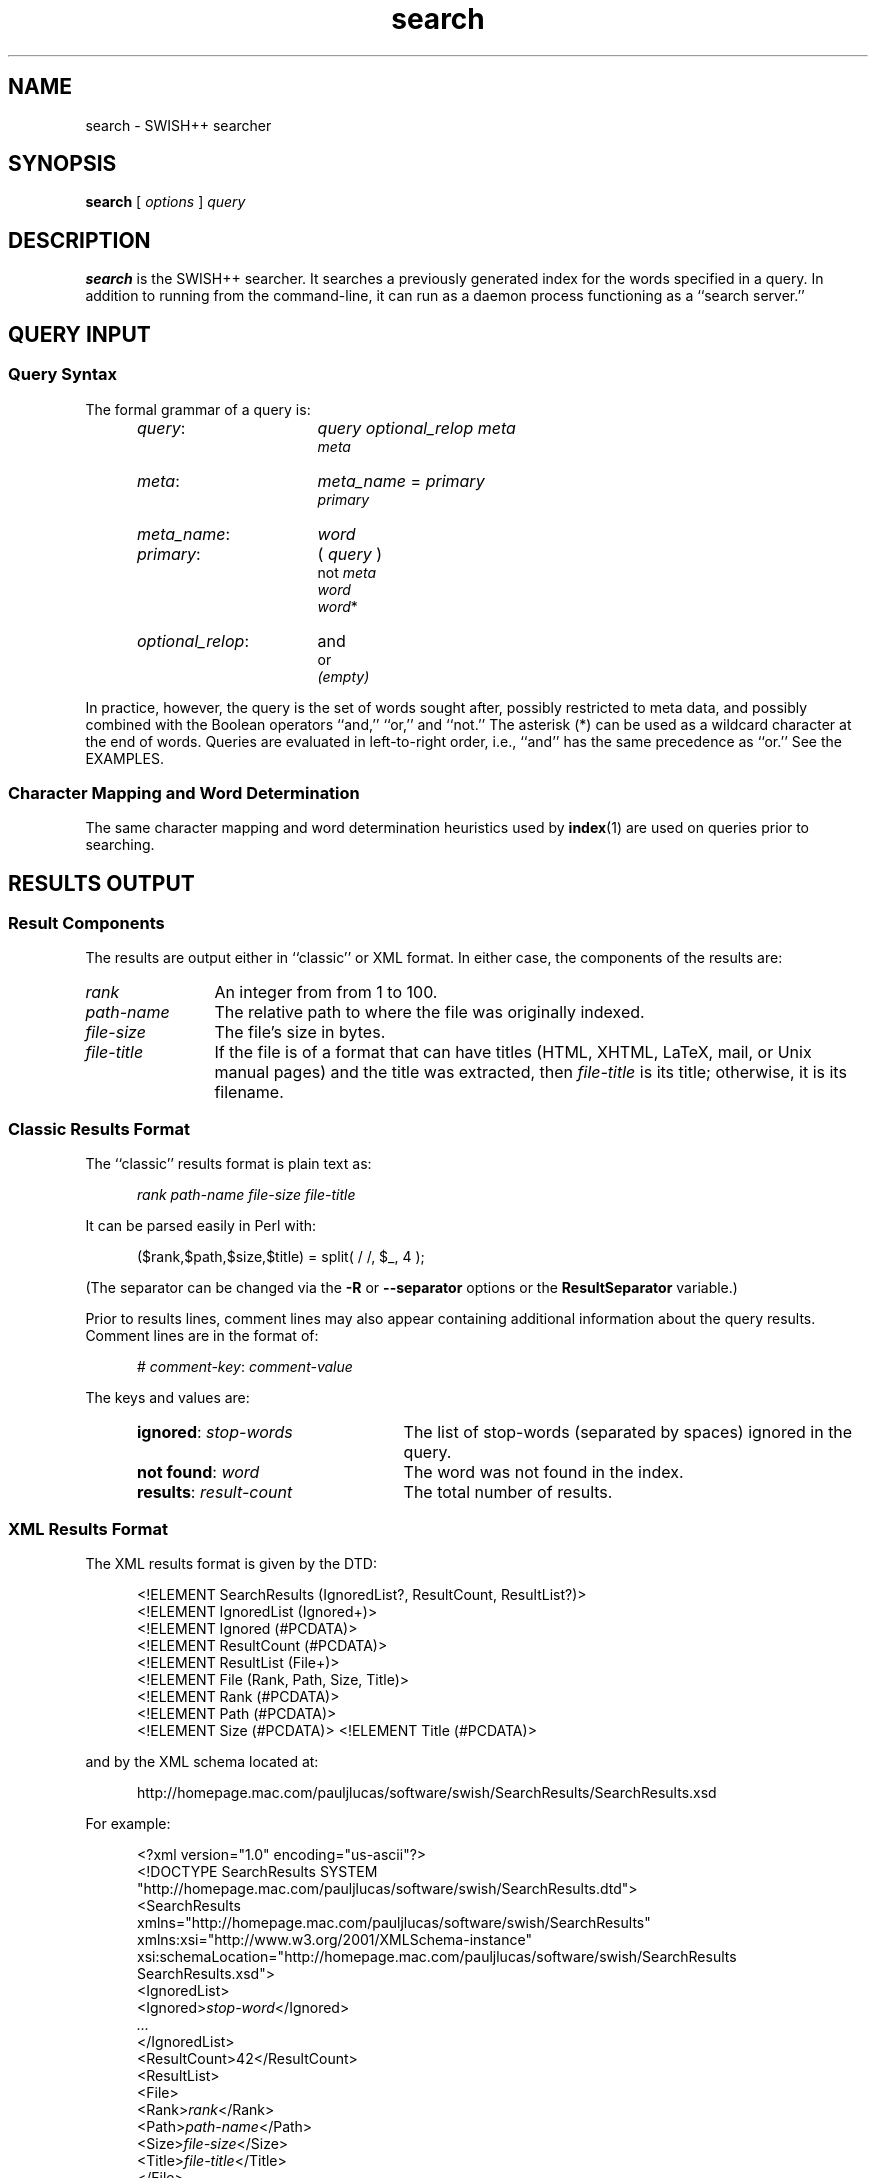 .\"
.\"	SWISH++
.\"	search.1
.\"
.\"	Copyright (C) 1998  Paul J. Lucas
.\"
.\"	This program is free software; you can redistribute it and/or modify
.\"	it under the terms of the GNU General Public License as published by
.\"	the Free Software Foundation; either version 2 of the License, or
.\"	(at your option) any later version.
.\"
.\"	This program is distributed in the hope that it will be useful,
.\"	but WITHOUT ANY WARRANTY; without even the implied warranty of
.\"	MERCHANTABILITY or FITNESS FOR A PARTICULAR PURPOSE.  See the
.\"	GNU General Public License for more details.
.\"
.\"	You should have received a copy of the GNU General Public License
.\"	along with this program; if not, write to the Free Software
.\"	Foundation, Inc., 675 Mass Ave, Cambridge, MA 02139, USA.
.\"
.\" ---------------------------------------------------------------------------
.\" define code-start macro
.de cS
.sp
.nf
.RS 5
.ft CW
.ta .5i 1i 1.5i 2i 2.5i 3i 3.5i 4i 4.5i 5i 5.5i
..
.\" define code-end macro
.de cE
.ft 1
.RE
.fi
.sp
..
.\" ---------------------------------------------------------------------------
.TH \f3search\fP 1 "June 4, 2002" "SWISH++"
.SH NAME
search \- SWISH++ searcher
.SH SYNOPSIS
.B search
[
.I options
]
.I query
.SH DESCRIPTION
.B search
is the SWISH++ searcher.
It searches a previously generated index for the words specified in a query.
In addition to running from the command-line,
it can run as a daemon process
functioning as a ``search server.''
.SH QUERY INPUT
.SS Query Syntax
The formal grammar of a query is:
.RS 5
.TP 16
.IR query :
.I query optional_relop meta
.br
.I meta
.TP
.IR meta :
.I meta_name \f(CW=\fP primary
.br
.I primary
.TP
.IR meta_name :
.I word
.TP
.IR primary :
.I \f(CW(\fP query \f(CW)\fP
.br
.I \f(CWnot\fP meta
.br
.I word
.br
.I word\f(CW*\fP
.TP
.IR optional_relop :
\f(CWand\fP
.br
\f(CWor\fP
.br
.I (empty)
.RE
.PP
In practice, however, the query is the set of words sought after,
possibly restricted to meta data,
and possibly combined with the Boolean operators
``\f(CWand\fP,''
``\f(CWor\fP,''
and
``\f(CWnot\fP.''
The asterisk (\f(CW*\fP) can be used as a wildcard character
at the end of words.
Queries are evaluated in left-to-right order, i.e.,
``\f(CWand\fP'' has the same precedence as ``\f(CWor\fP.''
See the EXAMPLES.
.SS Character Mapping and Word Determination
The same character mapping and word determination heuristics used by
.BR index (1)
are used on queries prior to searching.
.SH RESULTS OUTPUT
.SS Result Components
The results are output either in ``classic'' or XML format.
In either case, the components of the results are:

.TP 12
.I rank
An integer from from 1 to 100.
.TP
.I path-name
The relative path to where the file was originally indexed.
.TP
.I file-size
The file's size in bytes.
.TP
.I file-title
If the file is of a format that can have titles
(HTML, XHTML, LaTeX, mail, or Unix manual pages)
and the title was extracted, then
.I file-title
is its title;
otherwise, it is its filename.
.SS Classic Results Format
The ``classic'' results format is plain text as:
.cS
.I rank path-name file-size file-title
.cE
It can be parsed easily in Perl with:
.cS
($rank,$path,$size,$title) = split( / /, $_, 4 );
.cE
(The separator can be changed via the 
.B \-R
or
.B \-\-separator
options or the
.B ResultSeparator
variable.)
.P
Prior to results lines, comment lines may also appear
containing additional information about the query results.
Comment lines are in the format of:
.cS
# \f2comment-key\fP: \f2comment-value\fP
.cE
The keys and values are:
.RS 5
.TP 24
\f3ignored\fP: \f2stop-words\fP
The list of stop-words (separated by spaces) ignored in the query.
.TP
\f3not found\fP: \f2word\fP
The word was not found in the index.
.TP
\f3results\fP: \f2result-count\fP
The total number of results.
.RE
.SS XML Results Format
The XML results format is given by the DTD:
.cS
<!ELEMENT SearchResults (IgnoredList?, ResultCount, ResultList?)>
<!ELEMENT IgnoredList (Ignored+)>
<!ELEMENT Ignored (#PCDATA)>
<!ELEMENT ResultCount (#PCDATA)>
<!ELEMENT ResultList (File+)>
<!ELEMENT File (Rank, Path, Size, Title)>
<!ELEMENT Rank (#PCDATA)>
<!ELEMENT Path (#PCDATA)>
<!ELEMENT Size (#PCDATA)>                                                       <!ELEMENT Title (#PCDATA)>
.cE
and by the XML schema located at:
.cS
http://homepage.mac.com/pauljlucas/software/swish/SearchResults/SearchResults.xsd
.cE
For example:
.cS
<?xml version="1.0" encoding="us-ascii"?>
<!DOCTYPE SearchResults SYSTEM
 "http://homepage.mac.com/pauljlucas/software/swish/SearchResults.dtd">
<SearchResults
 xmlns="http://homepage.mac.com/pauljlucas/software/swish/SearchResults"
 xmlns:xsi="http://www.w3.org/2001/XMLSchema-instance"
 xsi:schemaLocation="http://homepage.mac.com/pauljlucas/software/swish/SearchResults
                     SearchResults.xsd">
  <IgnoredList>
    <Ignored>\f2stop-word\fP</Ignored>
    \f2\&...\fP
  </IgnoredList>
  <ResultCount>42</ResultCount>
  <ResultList>
    <File>
      <Rank>\f2rank\fP</Rank>
      <Path>\f2path-name\fP</Path>
      <Size>\f2file-size\fP</Size>
      <Title>\f2file-title\fP</Title>
    </File>
    \f2\&...\fP
  </ResultList>
</SearchResults>
.cE
.SH RUNNING AS A DAEMON PROCESS
.SS Description
.B search
can alternatively run as a daemon process
(via either the
.B \-b
or
.B \-\-daemon-type
options or the
.B SearchDaemon
variable)
functioning as a ``search server''
by listening to a Unix domain socket
(specified by either the
.B \-u
or
.B \-\-socket-file
options or the
.B SocketFile
variable),
a TCP socket
(specified by either the
.B \-a
or
.B \-\-socket-address
options or the
.B SocketAddress
variable),
or both.
Unix domain sockets are preferred for both performance and security.
For search-intensive applications,
such as a search engine on a heavily used web site,
this can yield a large performance improvement
since the start-up cost
.RB ( fork (2),
.BR exec (2),
and initialization)
is paid only once.
.PP
If the process was started with root privileges,
it will give them away immediately after initialization
and before servicing any requests.
.SS Clients and Requests
Search clients connect to a daemon via a socket
and send a query in the same manner as on the command line
(including the first word being ``\f(CWsearch\f1'').
The only exception is that shell meta-characters
.I "must not"
be escaped (backslashed) since no shell is involved.
Search results are returned via the same socket.
See the EXAMPLES.
.SS Multithreading
A daemon can serve multiple query requests simultaneously
since it is multi-threaded.
When started,
it ``pre-threads'' meaning that it creates a pool of threads in advance
that service an indefinite number of requests
as a further performance improvement
since a thread is not created and destroyed per request.
.PP
There is an initial, minimum number of threads in the thread pool.
The number of threads grows dynamically
when there are more requests than threads,
but not more than a specified maximum
to prevent the server from thrashing.
(See the
.BR \-t ,
.BR \-\-min-threads ,
.BR \-T ,
and
.B \-\-max-threads
options or the
.B ThreadsMin
or
.B ThreadsMax
variables.)
If the number of threads reaches the maximum,
subsequent requests are queued until existing threads become available
to service them after completing in-progress requests.
(See either the
.B \-q
or
.B \-\-queue-size
options or the
.B SocketQueueSize
variable.)
.PP
If there are more than the minimum number of threads
and some remain idle longer than a specified timeout period
(because the number of requests per unit time has dropped),
then threads will die off until the pool returns to its original minimum size.
(See either the
.B \-O
or
.B \-\-thread-timeout
options or the
.B ThreadTimeout
variable.)
.SS Restrictions
A single daemon can search only a single index.
To be able to search multiple indices concurrently,
multiple daemons can be run,
each searching its own index and using its own socket file.
An index
.I "must not"
be modified or deleted while a daemon is using it.
.SH OPTIONS
Options begin with either a `\f(CW-\f1' for short options
or a ``\f(CW--\f1'' for long options.
Either a `\f(CW-\f1' or ``\f(CW--\f1'' by itself explicitly ends the options;
however, the difference is that `\f(CW-\f1' is returned as the first non-option
whereas ``\f(CW--\f1'' is skipped entirely.
Either short or long options may be used.
Long option names may be abbreviated
so long as the abbreviation is unambiguous.
.PP
For a short option that takes an argument,
the argument is either taken to be the remaining characters of the same option,
if any, or, if not, is taken from the next option unless said option begins
with a `\f(CW-\f1'.
.PP
Short options that take no arguments can be grouped
(but the last option in the group can take an argument), e.g.,
\f(CW-lrv4\fP
is equivalent to
\f(CW-l -r -v4\fP.
.PP
For a long option that takes an argument,
the argument is either taken to be the characters after a `\f(CW=\fP', if any,
or, if not, is taken from the next option unless said option begins with
a `\f(CW-\fP'.
.TP 20
.B \-?
.br
.ns
.TP
.B \-\-help
Print the usage (``help'') message and exit.
.TP
.BI \-a a
.br
.ns
.TP
.BI \-\-socket-address= a
When running as a daemon,
the address,
.IR a , 
to listen to for TCP requests.
(Default is all IP addresses and port 1967.)
The address argument is of the form:
.sp
.RS 25
.ft CW
\f3[\fP \f2host\fP : \f3]\fP \f2port\fP
.ft 1
.RE
.TP 20
.B ""
that is: an optional host and colon
followed by a port number.
The
.I host
may be one of a host name, an IP address, or the \f(CW*\f1 character
meaning ``any IP address.''
Omitting the
.I host
and colon also means ``any IP address.''
.TP
.BI \-b t
.br
.ns
.TP
.BI \-\-daemon-type= t
Run as a daemon process.
(Default is not to.)
The type,
.IR t ,
is one of:
.PP
.RS 20
.TP 8
\f(CWnone\f1
Same as not specifying the option at all.
(This does not purport to be useful,
but rather consistent with the types that can be specified to the
.B SearchDaemon
variable.)
.TP
\f(CWtcp\f1
Listen on a TCP socket
(see the
.B \-a
option).
.TP
\f(CWunix\f1
Listen on a Unix domain socket
(see the
.B \-u
option).
.TP
\f(CWboth\f1
Listen on both.
.RE
.PD
.RE
.TP 20
.B ""
By default,
if executed from the command-line,
.B search
appears to return immediately;
however, it has merely
detached from the terminal
and
put itself into the background.
There is no need to follow the command with an `\f(CW&\f1'.
.TP
.B \-B
.br
.ns
.TP
.B \-\-no-background
When running as a daemon process,
do not detach from the terminal and run in the background.
(Default does.)
.IP ""
The reason not to run in the background
is so a wrapper script can see if the process dies for any reason
and automatically restart it.
.TP
.BI \-c f
.br
.ns
.TP
.BI \-\-config-file= f
The name of the configuration file,
.IR f ,
to use.
(Default is \f(CWswish++.conf\f1 in the current directory.)
A configuration file is not required:
if none is specified and the default does not exist, none is used;
however, if one is specified and it does not exist, then this is an error.
.TP
.B \-d
.br
.ns
.TP
.B \-\-dump-words
Dump the query word indices to standard output and exit.
Wildcards are not permitted.
.TP
.B \-D
.br
.ns
.TP
.B \-\-dump-index
Dump the entire word index to standard output and exit.
.TP
.BI \-f n
.br
.ns
.TP
.BI \-\-word-files= n
The maximum number of files,
.IR n ,
a word may occur in before it is discarded as being too frequent.
(Default is infinity.)
.TP
.BI \-F f
.br
.ns
.TP
.BI \-\-format= f
The format,
.IR f ,
search results are output in.
The format is either \f(CWclassic\fP or \f(CWXML\f1.
(Default is \f(CWclassic\f1.)
.TP
.BI \-G s
.br
.ns
.TP
.BI \-\-group= s
The group,
.IR s ,
to switch the process to after starting and only if started as root.
(Default is \f(CWnobody\f1.)
.TP
.BI \-i f
.br
.ns
.TP
.BI \-\-index-file= f
The name of the index file,
.IR f ,
to use.
(Default is \f(CWswish++.index\fP in the current directory.)
.TP
.BI \-m n
.br
.ns
.TP
.BI \-\-max-results= n
The maximum number of results,
.IR n ,
to return.
(Default is 100.)
.TP
.B \-M
.br
.ns
.TP
.B \-\-dump-meta
Dump the meta-name index to standard output and exit.
.TP
.BI \-o s
.br
.ns
.TP
.BI \-\-socket-timeout= s
The number of seconds,
.IR s ,
a search client has to complete a query request
before the socket connection is closed.
(Default is 10.)
This is to prevent a client from connecting, not completing a request,
and causing the thread servicing the request to wait forever.
.TP
.BI \-O s
.br
.ns
.TP
.BI \-\-thread-timeout= s
The number of seconds,
.IR s ,
until an idle spare thread dies while running as a daemon.
(Default is 30.)
.TP
.BI \-p n
.br
.ns
.TP
.BI \-\-word-percent= n
The maximum percentage,
.IR n ,
of files a word may occur in before it is discarded as being too frequent.
(Default is 100.)
If you want to keep all words regardless, specify 101.
.TP
.BI \-P f
.br
.ns
.TP
.BI \-\-pid-file= f
The name of the file to record the process ID of
.B search
if running as a daemon.
(Default is none.)
.TP
.BI \-q n
.br
.ns
.TP
.BI \-\-queue-size= n
The maximum number of socket connections to queue.
(Default is 511.)
.TP
.BI \-r n
.br
.ns
.TP
.BI \-\-skip-results= n
The initial number of results,
.IR n ,
to skip.
(Default is 0.)
Used in conjunction with
.B \-m
or
.BR \-\-max-results ,
results can be returned in ``pages.''
.TP
.BI \-R s
.br
.ns
.TP
.BI \-\-separator= s
The classic result separator string.
(Default is " ".)
.TP
.B \-s
.br
.ns
.TP
.B \-\-stem-words
Perform stemming (suffix stripping) on words during the search.
Words that end in the wildcard character are not stemmed.
(Default is no.)
.TP
.B \-S
.br
.ns
.TP
.B \-\-dump-stop
Dump the stop-word index to standard output and exit.
.TP
.BI \-t n
.br
.ns
.TP
.BI \-\-min-threads= n
Minimum number of threads to maintain while running as a daemon.
.TP
.BI \-T n
.br
.ns
.TP
.BI \-\-max-threads= n
Maximum number of threads to allow while running as a daemon.
.TP
.BI \-u f
.br
.ns
.TP
.BI \-\-socket-file= f
The name of the Unix domain socket file to use while running as a daemon.
(Default is \f(CW/tmp/search.socket\f1.)
.TP
.BI \-U s
.br
.ns
.TP
.BI \-\-user= s
The user,
.IR s ,
to switch the process to after starting and only if started as root.
(Default is \f(CWnobody\f1.)
.TP
.B \-V
.br
.ns
.TP
.B \-\-version
Print the version number of
.B SWISH++
to standard output and exit.
.TP
.BI \-w n [, c ]
.br
.ns
.TP
.BI \-\-window= n [, c ]
Dump a ``window'' of at most
.I n
lines around each query word matching
.I c
characters.
Wildcards are not permitted.
(Default for
.I c
is 0.)
Every window ends with a blank line.
.SH CONFIGURATION FILE
The following variables can be set in a configuration file.
Variables and command-line options can be mixed,
the latter taking priority.
.PP
.RS 5
.PD 0
.TP 20
.B Group
Same as
.B \-G
or
.B \-\-group
.TP
.B IndexFile
Same as
.B \-i
or
.B \-\-index-file
.TP
.B PidFile
Same as
.B \-P
or
.B \-\-pid-file
.TP
.B ResultSeparator
Same as
.B \-R
or
.B \-\-separator
.TP
.B ResultsFormat
Same as
.B \-F
or
.B \-\-format
.TP
.B ResultsMax
Same as
.B \-m
or
.B \-\-max-results
.TP
.B SearchBackground
Same as
.B \-B
or
.B \-\-no-background
.TP
.B SearchDaemon
Same as
.B \-b
or
.B \-\-daemon-type
.TP
.B SocketAddress
Same as
.B \-a
or
.B \-\-socket-address
.TP
.B SocketFile
Same as
.B \-u
or
.B \-\-socket-file
.TP
.B SocketQueueSize
Same as
.B \-q
or
.B \-\-queue-size
.TP
.B SocketTimeout
Same as
.B \-o
or
.B \-\-socket-timeout
.TP
.B StemWords
Same as
.B \-s
or
.B \-\-stem-words
.TP
.B ThreadsMax
Same as
.B \-T
or
.B \-\-max-threads
.TP
.B ThreadsMin
Same as
.B \-t
or
.B \-\-min-threads
.TP
.B ThreadTimeout
Same as
.B \-O
or
.B \-\-thread-timeout
.TP
.B User
Same as
.B \-U
or
.B \-\-user
.TP
.B WordFilesMax
Same as
.B \-f
or
.B \-\-word-files
.TP
.B WordPercentMax
Same as
.B \-p
or
.B \-\-word-percent
.PD
.RE
.SH EXAMPLES
.SS Simple Queries
The query:
.cS
librar*
.cE
will return all documents that contain
``library,'' ``libraries,'' or ``librarian.''
The query:
.cS
mouse and computer
.cE
will return only those documents
regarding the kind of mice attached to a computer and not the rodents.
The query:
.cS
cat or kitten or feline
.cE
will return only those documents regarding cats.
The query:
.cS
mouse or mice and not computer
.cE
will return only those documents regarding mice (the rodents)
and not the kind attached to a computer. 
The query:
.cS
mouse and computer or keyboard
.cE
is the same as:
.cS
(mouse and computer) or keyboard
.cE
in that they will both return only those documents
regarding either mice attached to a computer or any kind of keyboard.
However, neither of those is the same as:
.cS
mouse and (computer or keyboard)
.cE
that will return only those documents regarding mice
and either a computer or a keyboard. 
.SS Queries Using Meta Data
The query:
.cS
author = carroll
.cE
will return only those documents
whose author attribute contains ``carroll.''
The query:
.cS
author = stevenson treasure
.cE
will return only those documents
whose author attribute contains ``stevenson'' and also regarding treasure.
The query:
.cS
author = (lewis carroll)
.cE
will return only those documents whose author is Lewis Carroll.
The query:
.cS
author = (lewis carroll) or wonderland
.cE
will return only those documents whose author is Lewis Carroll
or that contain the word ``wonderland'' anywhere in the document
regardless of the author.
.SS Sending Queries to a Search Daemon
To send a query request to a search daemon using Perl,
first open the socket and connect to the daemon
(see [Wall], pp. 439-440):
.cS
use Socket;

$SocketFile = '/tmp/search.socket';
socket( SEARCH, PF_UNIX, SOCK_STREAM, 0 ) or
	die "can not open socket: $!\\n";
connect( SEARCH, sockaddr_un( $SocketFile ) ) or
	die "can not connect to \\"$SocketFile\\": $!\\n";
.cE
Autoflush
.I must
be set for the socket filehandle
(see [Wall], p. 781),
otherwise the server thread will hang
since I/O buffering will wait for the buffer to fill
that will never happen since queries are short:
.cS
select( (select( SEARCH ), $| = 1)[0] );
.cE
Next, send a query request
(beginning with the word ``search''
and any options just as with a command-line)
to the daemon via the socket filehandle
making sure to include a trailing newline
since the server reads an entire line of input
(so therefore it looks and waits for a newline):
.cS
$query = 'mouse and computer';
print SEARCH "search $query\\n";
.cE
Finally, read the results back and print them:
.cS
print while <SEARCH>;
close( SEARCH );
.cE
.SH EXIT STATUS
Exits with one of the values given below:
.PP
.RS 5
.PD 0
.TP 5
0
Success.
.TP
1
Error in configuration file.
.TP
2
Error in command-line options.
.TP
40
Unable to read index file.
.TP
50
Malformed query.
.TP
51
Could not write to PID file.
.TP
52
Host or IP address is invalid or nonexistent.
.TP
53
Could not open a TCP socket.
.TP
54
Could not open a Unix domain socket.
.TP
55
Could not
.BR unlink (2)
a Unix domain socket file.
.TP
56
Could not
.BR bind (3)
to a TCP socket.
.TP
57
Could not
.BR bind (3)
to a Unix domain socket.
.TP
58
Could not
.BR listen (3)
to a TCP socket.
.TP
59
Could not
.BR listen (3)
to a Unix domain socket.
.TP
60
Could not
.BR select (3).
.TP
61
Could not
.BR accept (3)
a socket connection.
.TP
62
Could not
.BR fork (2)
child process.
.TP
63
Could not change directory to \f(CW/\f1.
.TP
64
Could not create thread.
.TP
65
Could not detach thread.
.TP
66
Could not initialize thread condition.
.TP
67
Could not initialize thread mutex.
.PD
.RE
.SH CAVEATS
.TP 4
1.
Stemming can be done
.B only
when searching through and index of files that are in English
because the Porter stemming algorithm used only stems English words.
.TP
2.
When run as a daemon using a TCP socket,
there are no security restrictions on who may connect and search.
The code to implement domain and IP address restrictions
isn't worth it since such things are better handled by routers.
.TP
3.
XML output can currently only be obtained for actual search results
and not word, index, meta-name, or stop-word dumps.
.SH FILES
.PD 0
.TP 20
\f(CWswish++.conf\f1
default configuration file name
.TP
\f(CWswish++.index\f1
default index file name
.PD
.SH SEE ALSO
.BR index (1),
.BR perlfunc (1),
.BR exec (2),
.BR fork (2),
.BR unlink (2),
.BR accept (3),
.BR bind (3),
.BR listen (3),
.BR select (3),
.BR swish++.conf (4),
.BR searchmonitor (8)
.PP
Tim Bray, et al.
.IR "Extensible Markup Language (XML) 1.0" ,
February 10, 1998.
.PP
Bradford Nichols, Dick Buttlar, and Jacqueline Proulx Farrell.
.IR "Pthreads Programming" ,
O'Reilly & Associates, Sebastopol, CA,
1996.
.PP
M.F. Porter.
``An Algorithm For Suffix Stripping,''
.IR Program ,
14(3),
July 1980,
pp. 130-137.
.PP
W. Richard Stevens.
.IR "Unix Network Programming, Vol 1, 2nd ed." ,
Prentice-Hall, Upper Saddle River, NJ,
1998.
.PP
Larry Wall, et al.
.IR "Programming Perl, 3rd ed." ,
O'Reilly & Associates, Inc., Sebastopol, CA,
2000.
.SH AUTHOR
Paul J. Lucas
.RI < pauljlucas@mac.com >
